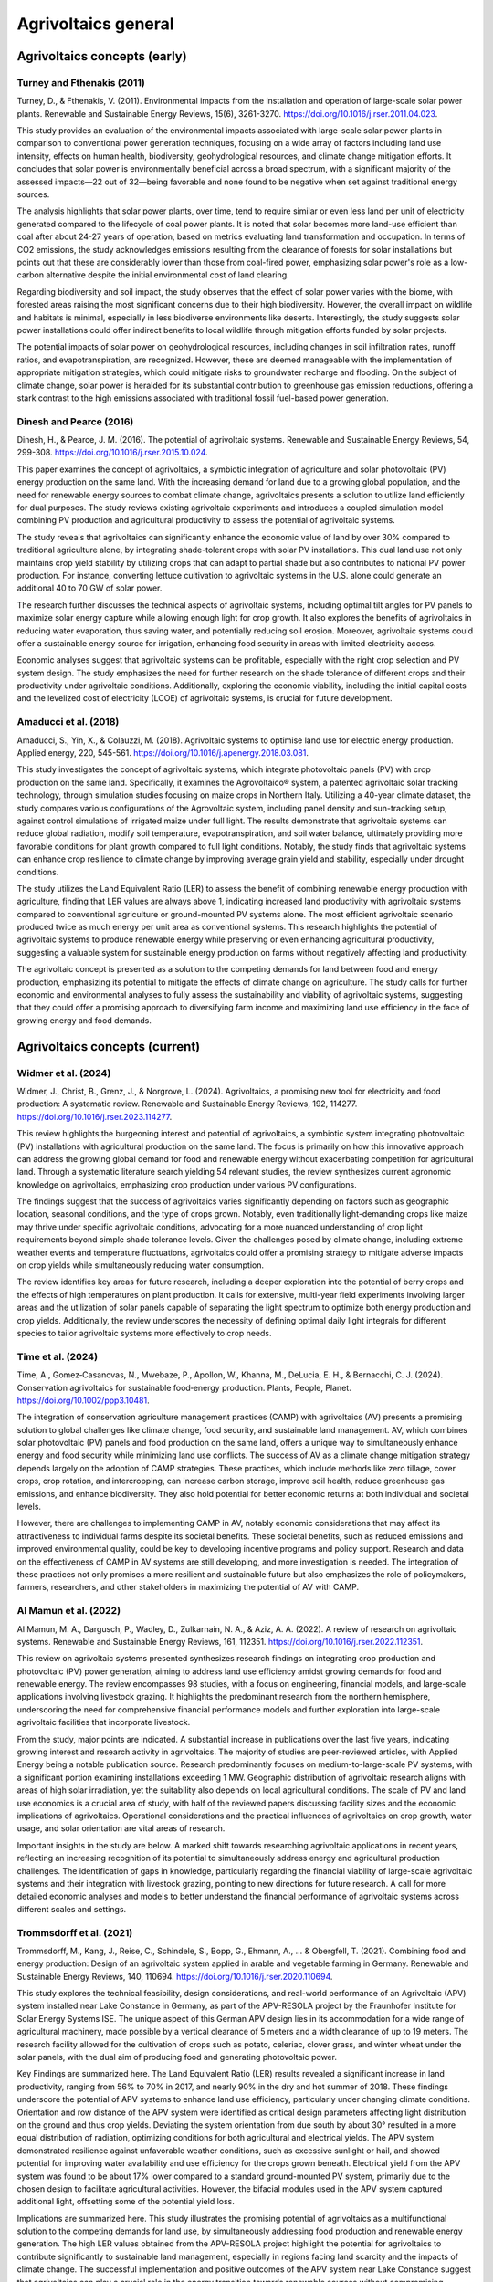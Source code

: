 Agrivoltaics general
==================

Agrivoltaics concepts (early)
--------------------

Turney and Fthenakis (2011)
+++++++++++++++++++++++++++
Turney, D., & Fthenakis, V. (2011). Environmental impacts from the installation and operation of large-scale solar power plants. Renewable and Sustainable Energy Reviews, 15(6), 3261-3270. https://doi.org/10.1016/j.rser.2011.04.023.

This study provides an evaluation of the environmental impacts associated with large-scale solar power plants in comparison to conventional power generation techniques, focusing on a wide array of factors including land use intensity, effects on human health, biodiversity, geohydrological resources, and climate change mitigation efforts. It concludes that solar power is environmentally beneficial across a broad spectrum, with a significant majority of the assessed impacts—22 out of 32—being favorable and none found to be negative when set against traditional energy sources.

The analysis highlights that solar power plants, over time, tend to require similar or even less land per unit of electricity generated compared to the lifecycle of coal power plants. It is noted that solar becomes more land-use efficient than coal after about 24-27 years of operation, based on metrics evaluating land transformation and occupation. In terms of CO2 emissions, the study acknowledges emissions resulting from the clearance of forests for solar installations but points out that these are considerably lower than those from coal-fired power, emphasizing solar power's role as a low-carbon alternative despite the initial environmental cost of land clearing.

Regarding biodiversity and soil impact, the study observes that the effect of solar power varies with the biome, with forested areas raising the most significant concerns due to their high biodiversity. However, the overall impact on wildlife and habitats is minimal, especially in less biodiverse environments like deserts. Interestingly, the study suggests solar power installations could offer indirect benefits to local wildlife through mitigation efforts funded by solar projects.

The potential impacts of solar power on geohydrological resources, including changes in soil infiltration rates, runoff ratios, and evapotranspiration, are recognized. However, these are deemed manageable with the implementation of appropriate mitigation strategies, which could mitigate risks to groundwater recharge and flooding. On the subject of climate change, solar power is heralded for its substantial contribution to greenhouse gas emission reductions, offering a stark contrast to the high emissions associated with traditional fossil fuel-based power generation.

Dinesh and Pearce (2016)
+++++++++++++++++++++++++++
Dinesh, H., & Pearce, J. M. (2016). The potential of agrivoltaic systems. Renewable and Sustainable Energy Reviews, 54, 299-308. https://doi.org/10.1016/j.rser.2015.10.024.

This paper examines the concept of agrivoltaics, a symbiotic integration of agriculture and solar photovoltaic (PV) energy production on the same land. With the increasing demand for land due to a growing global population, and the need for renewable energy sources to combat climate change, agrivoltaics presents a solution to utilize land efficiently for dual purposes. The study reviews existing agrivoltaic experiments and introduces a coupled simulation model combining PV production and agricultural productivity to assess the potential of agrivoltaic systems.

The study reveals that agrivoltaics can significantly enhance the economic value of land by over 30% compared to traditional agriculture alone, by integrating shade-tolerant crops with solar PV installations. This dual land use not only maintains crop yield stability by utilizing crops that can adapt to partial shade but also contributes to national PV power production. For instance, converting lettuce cultivation to agrivoltaic systems in the U.S. alone could generate an additional 40 to 70 GW of solar power.

The research further discusses the technical aspects of agrivoltaic systems, including optimal tilt angles for PV panels to maximize solar energy capture while allowing enough light for crop growth. It also explores the benefits of agrivoltaics in reducing water evaporation, thus saving water, and potentially reducing soil erosion. Moreover, agrivoltaic systems could offer a sustainable energy source for irrigation, enhancing food security in areas with limited electricity access.

Economic analyses suggest that agrivoltaic systems can be profitable, especially with the right crop selection and PV system design. The study emphasizes the need for further research on the shade tolerance of different crops and their productivity under agrivoltaic conditions. Additionally, exploring the economic viability, including the initial capital costs and the levelized cost of electricity (LCOE) of agrivoltaic systems, is crucial for future development.

Amaducci et al. (2018)
+++++++++++++++++++++++++++
Amaducci, S., Yin, X., & Colauzzi, M. (2018). Agrivoltaic systems to optimise land use for electric energy production. Applied energy, 220, 545-561. https://doi.org/10.1016/j.apenergy.2018.03.081.

This study investigates the concept of agrivoltaic systems, which integrate photovoltaic panels (PV) with crop production on the same land. Specifically, it examines the Agrovoltaico® system, a patented agrivoltaic solar tracking technology, through simulation studies focusing on maize crops in Northern Italy. Utilizing a 40-year climate dataset, the study compares various configurations of the Agrovoltaic system, including panel density and sun-tracking setup, against control simulations of irrigated maize under full light. The results demonstrate that agrivoltaic systems can reduce global radiation, modify soil temperature, evapotranspiration, and soil water balance, ultimately providing more favorable conditions for plant growth compared to full light conditions. Notably, the study finds that agrivoltaic systems can enhance crop resilience to climate change by improving average grain yield and stability, especially under drought conditions.

The study utilizes the Land Equivalent Ratio (LER) to assess the benefit of combining renewable energy production with agriculture, finding that LER values are always above 1, indicating increased land productivity with agrivoltaic systems compared to conventional agriculture or ground-mounted PV systems alone. The most efficient agrivoltaic scenario produced twice as much energy per unit area as conventional systems. This research highlights the potential of agrivoltaic systems to produce renewable energy while preserving or even enhancing agricultural productivity, suggesting a valuable system for sustainable energy production on farms without negatively affecting land productivity.

The agrivoltaic concept is presented as a solution to the competing demands for land between food and energy production, emphasizing its potential to mitigate the effects of climate change on agriculture. The study calls for further economic and environmental analyses to fully assess the sustainability and viability of agrivoltaic systems, suggesting that they could offer a promising approach to diversifying farm income and maximizing land use efficiency in the face of growing energy and food demands.


Agrivoltaics concepts (current)
--------------------
Widmer et al. (2024)
+++++++++++++++++++++++++++
Widmer, J., Christ, B., Grenz, J., & Norgrove, L. (2024). Agrivoltaics, a promising new tool for electricity and food production: A systematic review. Renewable and Sustainable Energy Reviews, 192, 114277. https://doi.org/10.1016/j.rser.2023.114277.

This review highlights the burgeoning interest and potential of agrivoltaics, a symbiotic system integrating photovoltaic (PV) installations with agricultural production on the same land. The focus is primarily on how this innovative approach can address the growing global demand for food and renewable energy without exacerbating competition for agricultural land. Through a systematic literature search yielding 54 relevant studies, the review synthesizes current agronomic knowledge on agrivoltaics, emphasizing crop production under various PV configurations.

The findings suggest that the success of agrivoltaics varies significantly depending on factors such as geographic location, seasonal conditions, and the type of crops grown. Notably, even traditionally light-demanding crops like maize may thrive under specific agrivoltaic conditions, advocating for a more nuanced understanding of crop light requirements beyond simple shade tolerance levels. Given the challenges posed by climate change, including extreme weather events and temperature fluctuations, agrivoltaics could offer a promising strategy to mitigate adverse impacts on crop yields while simultaneously reducing water consumption.

The review identifies key areas for future research, including a deeper exploration into the potential of berry crops and the effects of high temperatures on plant production. It calls for extensive, multi-year field experiments involving larger areas and the utilization of solar panels capable of separating the light spectrum to optimize both energy production and crop yields. Additionally, the review underscores the necessity of defining optimal daily light integrals for different species to tailor agrivoltaic systems more effectively to crop needs.


Time et al. (2024)
+++++++++++++++++++++++++++
Time, A., Gomez‐Casanovas, N., Mwebaze, P., Apollon, W., Khanna, M., DeLucia, E. H., & Bernacchi, C. J. (2024). Conservation agrivoltaics for sustainable food‐energy production. Plants, People, Planet. https://doi.org/10.1002/ppp3.10481.

The integration of conservation agriculture management practices (CAMP) with agrivoltaics (AV) presents a promising solution to global challenges like climate change, food security, and sustainable land management. AV, which combines solar photovoltaic (PV) panels and food production on the same land, offers a unique way to simultaneously enhance energy and food security while minimizing land use conflicts. The success of AV as a climate change mitigation strategy depends largely on the adoption of CAMP strategies. These practices, which include methods like zero tillage, cover crops, crop rotation, and intercropping, can increase carbon storage, improve soil health, reduce greenhouse gas emissions, and enhance biodiversity. They also hold potential for better economic returns at both individual and societal levels.

However, there are challenges to implementing CAMP in AV, notably economic considerations that may affect its attractiveness to individual farms despite its societal benefits. These societal benefits, such as reduced emissions and improved environmental quality, could be key to developing incentive programs and policy support. Research and data on the effectiveness of CAMP in AV systems are still developing, and more investigation is needed. The integration of these practices not only promises a more resilient and sustainable future but also emphasizes the role of policymakers, farmers, researchers, and other stakeholders in maximizing the potential of AV with CAMP.

Al Mamun et al. (2022)
+++++++++++++++++++++++++++
Al Mamun, M. A., Dargusch, P., Wadley, D., Zulkarnain, N. A., & Aziz, A. A. (2022). A review of research on agrivoltaic systems. Renewable and Sustainable Energy Reviews, 161, 112351. https://doi.org/10.1016/j.rser.2022.112351.

This review on agrivoltaic systems presented synthesizes research findings on integrating crop production and photovoltaic (PV) power generation, aiming to address land use efficiency amidst growing demands for food and renewable energy. The review encompasses 98 studies, with a focus on engineering, financial models, and large-scale applications involving livestock grazing. It highlights the predominant research from the northern hemisphere, underscoring the need for comprehensive financial performance models and further exploration into large-scale agrivoltaic facilities that incorporate livestock.

From the study, major points are indicated. A substantial increase in publications over the last five years, indicating growing interest and research activity in agrivoltaics. The majority of studies are peer-reviewed articles, with Applied Energy being a notable publication source. Research predominantly focuses on medium-to-large-scale PV systems, with a significant portion examining installations exceeding 1 MW. Geographic distribution of agrivoltaic research aligns with areas of high solar irradiation, yet the suitability also depends on local agricultural conditions. The scale of PV and land use economics is a crucial area of study, with half of the reviewed papers discussing facility sizes and the economic implications of agrivoltaics. Operational considerations and the practical influences of agrivoltaics on crop growth, water usage, and solar orientation are vital areas of research.

Important insights in the study are below. A marked shift towards researching agrivoltaic applications in recent years, reflecting an increasing recognition of its potential to simultaneously address energy and agricultural production challenges. The identification of gaps in knowledge, particularly regarding the financial viability of large-scale agrivoltaic systems and their integration with livestock grazing, pointing to new directions for future research. A call for more detailed economic analyses and models to better understand the financial performance of agrivoltaic systems across different scales and settings.

Trommsdorff et al. (2021)
+++++++++++++++++++++++++++
Trommsdorff, M., Kang, J., Reise, C., Schindele, S., Bopp, G., Ehmann, A., ... & Obergfell, T. (2021). Combining food and energy production: Design of an agrivoltaic system applied in arable and vegetable farming in Germany. Renewable and Sustainable Energy Reviews, 140, 110694. https://doi.org/10.1016/j.rser.2020.110694.

This study explores the technical feasibility, design considerations, and real-world performance of an Agrivoltaic (APV) system installed near Lake Constance in Germany, as part of the APV-RESOLA project by the Fraunhofer Institute for Solar Energy Systems ISE. The unique aspect of this German APV design lies in its accommodation for a wide range of agricultural machinery, made possible by a vertical clearance of 5 meters and a width clearance of up to 19 meters. The research facility allowed for the cultivation of crops such as potato, celeriac, clover grass, and winter wheat under the solar panels, with the dual aim of producing food and generating photovoltaic power.

Key Findings are summarized here. The Land Equivalent Ratio (LER) results revealed a significant increase in land productivity, ranging from 56% to 70% in 2017, and nearly 90% in the dry and hot summer of 2018. These findings underscore the potential of APV systems to enhance land use efficiency, particularly under changing climate conditions. Orientation and row distance of the APV system were identified as critical design parameters affecting light distribution on the ground and thus crop yields. Deviating the system orientation from due south by about 30° resulted in a more equal distribution of radiation, optimizing conditions for both agricultural and electrical yields. The APV system demonstrated resilience against unfavorable weather conditions, such as excessive sunlight or hail, and showed potential for improving water availability and use efficiency for the crops grown beneath. Electrical yield from the APV system was found to be about 17% lower compared to a standard ground-mounted PV system, primarily due to the chosen design to facilitate agricultural activities. However, the bifacial modules used in the APV system captured additional light, offsetting some of the potential yield loss.

Implications are summarized here. This study illustrates the promising potential of agrivoltaics as a multifunctional solution to the competing demands for land use, by simultaneously addressing food production and renewable energy generation. The high LER values obtained from the APV-RESOLA project highlight the potential for agrivoltaics to contribute significantly to sustainable land management, especially in regions facing land scarcity and the impacts of climate change. The successful implementation and positive outcomes of the APV system near Lake Constance suggest that agrivoltaics can play a crucial role in the energy transition towards renewable sources without compromising agricultural productivity. Moreover, the study points to the need for more research on crop responses under APV systems, optimal system designs for different climatic and agricultural conditions, and the development of supportive policy frameworks to encourage the adoption of agrivoltaics.

Efficiency
---------------------------
Liu et al. (2023)
+++++++++++++++++++++++++++
Liu, W., Omer, A. A. A., & Li, M. (2023). Agrivoltaic: Challenge and Progress. Agronomy, 13(7), 1934. https://doi.org/10.3390/agronomy13071934.

The article discusses the importance and development of Agricultural Photovoltaic (APV) systems as a solution to the challenges posed by the need for renewable energy expansion and the efficient use of land. With the increasing efficiency and decreasing cost of photovoltaic (PV) technology, solar energy emerges as a vital renewable resource to meet net-zero emissions targets and mitigate climate change. However, the integration of solar farms into agricultural land, known as APV, presents a promising yet complex strategy to harness solar energy without compromising valuable farmland.

Key discussin is as below. The International Energy Agency (IEA) emphasizes the role of renewable energy technologies, particularly solar PV, in achieving the net-zero emissions goal by 2050 and limiting global warming. The efficiency of commercial PV modules has improved significantly, from about 15% in 2010 to approximately 23% today, while production costs have dropped substantially. APV systems face challenges, such as ensuring sufficient crop yield under the panels due to reduced sunlight, which is a crucial consideration for their widespread adoption. Contrary to concerns about insufficient light, there is evidence that excessive sunlight during certain times can harm crops, suggesting that APV could provide beneficial shading. Innovative solutions like Spectrum Splitting and Concentrated APV (SCAPV) and Even-lighting APV (EAPV) are being explored to optimize light management for both crop growth and solar power generation. The global installed capacity of APV reached around 14 GWp in 2021, indicating growing interest and investment in integrating solar energy production with agriculture.

Important points are presented below. An analysis demonstrating the economic and social benefits of APV in rural Japan, suggesting that APV can significantly contribute to local energy demand and stimulate the economy. Research indicating that APV installations can have positive ecological impacts and support the expansion of renewable energy without compromising food production. Studies on the effects of APV on crop characteristics, such as yield, antioxidant capacity, and secondary metabolites, showing potential benefits for crop cultivation under APV systems. Experimental research on using polymer multilayers to reduce water evaporation, reflecting sunlight for PV electricity generation while conserving water for agriculture.

Gorjian et al. (2022)
+++++++++++++++++++++++++++
Gorjian, S., Bousi, E., Özdemir, Ö. E., Trommsdorff, M., Kumar, N. M., Anand, A., ... & Chopra, S. S. (2022). Progress and challenges of crop production and electricity generation in agrivoltaic systems using semi-transparent photovoltaic technology. Renewable and Sustainable Energy Reviews, 158, 112126. https://doi.org/10.1016/j.rser.2022.112126.

The overview provided highlights the significant advancements and considerations in integrating photovoltaic (PV) technology with agriculture, a concept known as agrivoltaics. This integration aims to address the dual challenges of increasing global food demand and the need for clean energy production, offering a promising solution to optimize the use of land for both crop production and electricity generation. Below is the itemized summary of this paper

- Global Trend and Growth of Agrivoltaics: The agrivoltaic sector has witnessed exponential growth, with installed capacity reaching 2.8 GW in 2020, up from 5 MW in 2012. This growth underscores the increasing recognition of agrivoltaics as a viable solution to co-locate agriculture and solar PV systems, maximizing land use efficiency.

- Advent of Semi-Transparent PV (STPV) Modules: STPV modules represent a significant advancement in agrivoltaics, allowing for the simultaneous generation of electricity and passage of light necessary for crop growth. The study examines various STPV technologies, including crystalline silicon (c-Si), thin-film photovoltaics, organic PVs (OPVs), dye-sensitized solar cells (DSSCs), concentrating PVs (CPVs), and luminescent solar concentrators (LSCs), highlighting their applications in both open and closed agrivoltaic systems.

- Technological and Economic Considerations: The report delves into the technological specifics, advantages, and challenges associated with each type of STPV technology. It discusses the importance of balancing the solar electricity generation efficiency of PV modules with the light transmission requirements of crops underneath, emphasizing the need for further technological enhancements and cost reductions to make STPV technologies more viable and sustainable.

- Impact on Crop Growth: One of the critical considerations in agrivoltaic systems is ensuring that crops receive sufficient light for photosynthesis. The study explores innovative solutions to this challenge, such as the use of mosaic-structured and semi-transparent thin-film solar cells, which allow some light to pass through to the crops below. These solutions aim to mitigate the potential yield reduction caused by shading from PV panels.

- Future Directions and Research Needs: The report identifies several areas for future research, including improving the efficiency and reducing the costs of STPV modules, understanding the response of different crops to varying light conditions created by STPV systems, and developing innovative designs that maximize both energy production and crop yield.

- Potential Benefits Beyond Energy and Food Production: Beyond the primary goals of energy generation and food production, agrivoltaics offer additional benefits, such as water conservation through reduced evaporation, protection of crops from extreme weather conditions, and potential improvements in plant growth conditions.

Gonocruz et al. (2021)
+++++++++++++++++++++++++++
Gonocruz, R. A., Nakamura, R., Yoshino, K., Homma, M., Doi, T., Yoshida, Y., & Tani, A. (2021). Analysis of the rice yield under an Agrivoltaic system: A case study in Japan. Environments, 8(7), 65. https://doi.org/10.3390/environments8070065.

This study explores the integration of agrivoltaic systems in rice paddies, assessing their impact on rice crop yields while simultaneously generating renewable energy. Following the 2011 Great East Japan Earthquake and subsequent increase in energy importation, Japan has sought alternative energy sources, including renewable energy, to enhance energy security and reduce carbon emissions. Agrivoltaic systems, which combine photovoltaic panels with agriculture, are seen as a viable solution to utilize land efficiently for both food and energy production.

The research focused on determining the optimal shading rate from photovoltaic panels that would allow rice paddies to maintain at least 80% of their yield, a requirement set by the Japanese Ministry of Agriculture, Forestry and Fisheries. Findings indicated that a shading rate between 27 to 39% could achieve this balance, suggesting that if agrivoltaic systems were applied at a 28% density across Japan's rice paddies, they could potentially generate 284 million MWh/yr, covering about 29% of Japan's total electricity demand as of 2018.

The study conducted detailed experiments across several farms to evaluate the effects of shading on rice productivity, involving various meteorological measurements and crop sampling techniques to analyze the impacts on rice growth, yield, and quality. It was discovered that shading significantly influenced the number of panicles, a key factor in determining rice yield. Additionally, the study considered the potential electricity generation capabilities of agrivoltaic systems installed in rice paddies across Japan, highlighting their promise in contributing significantly to the country's renewable energy portfolio and helping achieve its carbon neutrality goals by 2050.



Adverse effect
---------------------------

